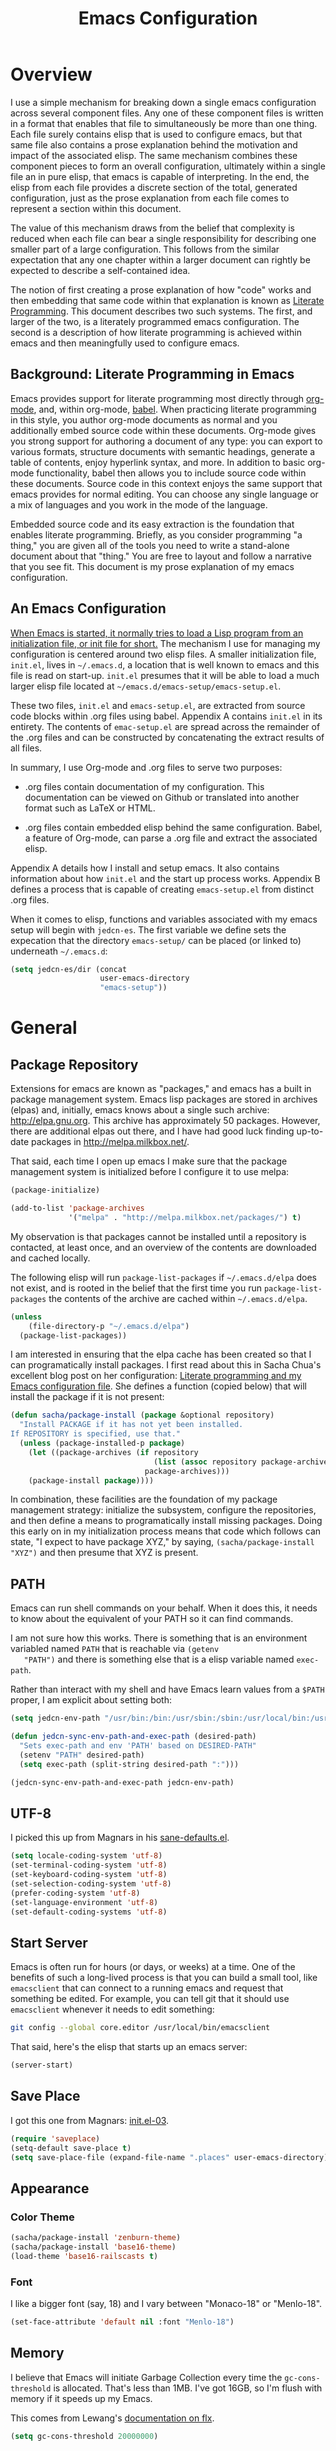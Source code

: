 #+TITLE: Emacs Configuration
#+OPTIONS: toc:2 h:4

* Overview

  I use a simple mechanism for breaking down a single emacs
  configuration across several component files. Any one of these
  component files is written in a format that enables that file to
  simultaneously be more than one thing. Each file surely contains
  elisp that is used to configure emacs, but that same file also
  contains a prose explanation behind the motivation and impact of the
  associated elisp. The same mechanism combines these component pieces
  to form an overall configuration, ultimately within a single file an
  in pure elisp, that emacs is capable of interpreting. In the end,
  the elisp from each file provides a discrete section of the total,
  generated configuration, just as the prose explanation from each
  file comes to represent a section within this document.

  The value of this mechanism draws from the belief that complexity is
  reduced when each file can bear a single responsibility for
  describing one smaller part of a large configuration. This follows
  from the similar expectation that any one chapter within a larger
  document can rightly be expected to describe a self-contained idea.

  The notion of first creating a prose explanation of how "code" works
  and then embedding that same code within that explanation is known
  as [[http://en.wikipedia.org/wiki/Literate_programming][Literate Programming]]. This document describes two such systems.
  The first, and larger of the two, is a literately programmed emacs
  configuration. The second is a description of how literate
  programming is achieved within emacs and then meaningfully used to
  configure emacs.

** Background: Literate Programming in Emacs

   Emacs provides support for literate programming most directly
   through [[http://orgmode.org/][org-mode]], and, within org-mode, [[http://orgmode.org/worg/org-contrib/babel/][babel]]. When practicing
   literate programming in this style, you author org-mode documents
   as normal and you additionally embed source code within these
   documents. Org-mode gives you strong support for authoring a
   document of any type: you can export to various formats, structure
   documents with semantic headings, generate a table of contents,
   enjoy hyperlink syntax, and more. In addition to basic org-mode
   functionality, babel then allows you to include source code within
   these documents. Source code in this context enjoys the same
   support that emacs provides for normal editing. You can choose any
   single language or a mix of languages and you work in the mode of
   the language.

   Embedded source code and its easy extraction is the foundation that
   enables literate programming. Briefly, as you consider programming
   "a thing," you are given all of the tools you need to write a
   stand-alone document about that "thing." You are free to layout and
   follow a narrative that you see fit. This document is my prose
   explanation of my emacs configuration.

** An Emacs Configuration

   [[http://www.gnu.org/software/emacs/manual/html_node/emacs/Init-File.html][When Emacs is started, it normally tries to load a Lisp program
   from an initialization file, or init file for short.]] The mechanism
   I use for managing my configuration is centered around two elisp
   files. A smaller initialization file, =init.el=, lives in
   =~/.emacs.d=, a location that is well known to emacs and this file
   is read on start-up. =init.el= presumes that it will be able to
   load a much larger elisp file located at
   =~/emacs.d/emacs-setup/emacs-setup.el=.

   These two files, =init.el= and =emacs-setup.el=, are extracted from
   source code blocks within .org files using babel. Appendix A
   contains =init.el= in its entirety. The contents of =emac-setup.el=
   are spread across the remainder of the .org files and can be
   constructed by concatenating the extract results of all files.

   In summary, I use Org-mode and .org files to serve two purposes:

    + .org files contain documentation of my configuration. This
      documentation can be viewed on Github or translated into another
      format such as LaTeX or HTML.

    + .org files contain embedded elisp behind the same configuration.
      Babel, a feature of Org-mode, can parse a .org file and extract
      the associated elisp.

   Appendix A details how I install and setup emacs. It also contains
   information about how =init.el= and the start up process works.
   Appendix B defines a process that is capable of creating
   =emacs-setup.el= from distinct .org files.

   When it comes to elisp, functions and variables associated with my
   emacs setup will begin with =jedcn-es=. The first variable we
   define sets the expecation that the directory =emacs-setup/= can be
   placed (or linked to) underneath =~/.emacs.d=:

#+begin_src emacs-lisp
  (setq jedcn-es/dir (concat
                      user-emacs-directory
                      "emacs-setup"))
#+end_src
* General

** Package Repository

   Extensions for emacs are known as "packages," and emacs has a built
   in package management system. Emacs lisp packages are stored in
   archives (elpas) and, initially, emacs knows about a single such
   archive: http://elpa.gnu.org. This archive has approximately 50
   packages.  However, there are additional elpas out there, and I
   have had good luck finding up-to-date packages in
   http://melpa.milkbox.net/.

   That said, each time I open up emacs I make sure that the package
   management system is initialized before I configure it to use
   melpa:

#+begin_src emacs-lisp
  (package-initialize)

  (add-to-list 'package-archives
               '("melpa" . "http://melpa.milkbox.net/packages/") t)
#+end_src

   My observation is that packages cannot be installed until a
   repository is contacted, at least once, and an overview of the
   contents are downloaded and cached locally.

   The following elisp will run =package-list-packages= if
   =~/.emacs.d/elpa= does not exist, and is rooted in the belief that
   the first time you run =package-list-packages= the contents of the
   archive are cached within =~/.emacs.d/elpa=.

#+begin_src emacs-lisp
  (unless
      (file-directory-p "~/.emacs.d/elpa")
    (package-list-packages))
#+end_src

   I am interested in ensuring that the elpa cache has been created so
   that I can programatically install packages. I first read about
   this in Sacha Chua's excellent blog post on her configuration:
   [[http://sachachua.com/blog/2012/06/literate-programming-emacs-configuration-file/][Literate programming and my Emacs configuration file]]. She defines a
   function (copied below) that will install the package if it is not
   present:

#+begin_src emacs-lisp
  (defun sacha/package-install (package &optional repository)
    "Install PACKAGE if it has not yet been installed.
  If REPOSITORY is specified, use that."
    (unless (package-installed-p package)
      (let ((package-archives (if repository
                                  (list (assoc repository package-archives))
                                package-archives)))
      (package-install package))))
#+end_src

   In combination, these facilities are the foundation of my package
   management strategy: initialize the subsystem, configure the
   repositories, and then define a means to programatically install
   missing packages. Doing this early on in my initialization process
   means that code which follows can state, "I expect to have package
   XYZ," by saying, =(sacha/package-install "XYZ")= and then presume
   that XYZ is present.

** PATH

   Emacs can run shell commands on your behalf. When it does this, it
   needs to know about the equivalent of your PATH so it can find
   commands.

   I am not sure how this works. There is something that is an
   environment variabled named =PATH= that is reachable via =(getenv
   "PATH")= and there is something else that is a elisp variable named
   =exec-path=.

   Rather than interact with my shell and have Emacs learn values from
   a =$PATH= proper, I am explicit about setting both:

#+begin_src emacs-lisp
  (setq jedcn-env-path "/usr/bin:/bin:/usr/sbin:/sbin:/usr/local/bin:/usr/texbin:/usr/local/share/npm/bin")

  (defun jedcn-sync-env-path-and-exec-path (desired-path)
    "Sets exec-path and env 'PATH' based on DESIRED-PATH"
    (setenv "PATH" desired-path)
    (setq exec-path (split-string desired-path ":")))

  (jedcn-sync-env-path-and-exec-path jedcn-env-path)
#+end_src

** UTF-8

  I picked this up from Magnars in his [[https://github.com/magnars/.emacs.d/blob/master/sane-defaults.el][sane-defaults.el]].

#+begin_src emacs-lisp
    (setq locale-coding-system 'utf-8)
    (set-terminal-coding-system 'utf-8)
    (set-keyboard-coding-system 'utf-8)
    (set-selection-coding-system 'utf-8)
    (prefer-coding-system 'utf-8)
    (set-language-environment 'utf-8)
    (set-default-coding-systems 'utf-8)
#+end_src

** Start Server

   Emacs is often run for hours (or days, or weeks) at a time. One of
   the benefits of such a long-lived process is that you can build a
   small tool, like =emacsclient= that can connect to a running emacs
   and request that something be edited. For example, you can tell git
   that it should use =emacsclient= whenever it needs to edit
   something:

#+begin_src sh :tangle no
  git config --global core.editor /usr/local/bin/emacsclient
#+end_src

   That said, here's the elisp that starts up an emacs server:

#+begin_src emacs-lisp
  (server-start)
#+end_src

** Save Place

  I got this one from Magnars: [[http://whattheemacsd.com/init.el-03.html][init.el-03]].

#+begin_src emacs-lisp
  (require 'saveplace)
  (setq-default save-place t)
  (setq save-place-file (expand-file-name ".places" user-emacs-directory))
#+end_src
** Appearance

*** Color Theme

#+begin_src emacs-lisp
  (sacha/package-install 'zenburn-theme)
  (sacha/package-install 'base16-theme)
  (load-theme 'base16-railscasts t)
#+end_src

*** Font

    I like a bigger font (say, 18) and I vary between "Monaco-18" or
    "Menlo-18".

#+begin_src emacs-lisp
  (set-face-attribute 'default nil :font "Menlo-18")
#+end_src

** Memory

   I believe that Emacs will initiate Garbage Collection every time
   the =gc-cons-threshold= is allocated. That's less than 1MB. I've
   got 16GB, so I'm flush with memory if it speeds up my Emacs.

   This comes from Lewang's [[https://github.com/lewang/flx][documentation on flx]].

#+BEGIN_SRC emacs-lisp
  (setq gc-cons-threshold 20000000)
#+END_SRC
* Personal Information

#+begin_src emacs-lisp
  (setq user-full-name "Jed Northridge"
        user-mail-address "northridge@gmail.com")
#+end_src
* Key Bindings

  My main inspiration for keybindings have come from [[https://github.com/technomancy/emacs-starter-kit/blob/v2/modules/starter-kit-bindings.el][ESK]] and from
  [[https://github.com/magnars/.emacs.d/blob/master/key-bindings.el][Magnars]].

  If a particular mode has a global keybinding, then they keybinding
  will be with the mode in modes.org.

** See Occurrences while Searching

   If you are searching for something, and you press =C-o=, you can
   see all of the occurrences of that something within the file. Once
   that *Occur* window comes up, you can press =e= to start
   editing. You can press =C-c C-c= to get out of it.

#+begin_src emacs-lisp
  (define-key isearch-mode-map (kbd "C-o")
    (lambda () (interactive)
      (let ((case-fold-search isearch-case-fold-search))
        (occur (if isearch-regexp isearch-string (regexp-quote isearch-string))))))
#+end_src

** Running Methods

   When it comes to running methods explicitly, I always use C-x C-m.
   I picked this up from Steve Yegge's [[https://sites.google.com/site/steveyegge2/effective-emacs][Effective Emacs]]. He says use
   =execute-extended-command=, but I always use smex.

#+begin_src emacs-lisp
  (global-set-key "\C-x\C-m" 'smex)
#+end_src

** Text Size

   Making text larger or smaller with ease is something I use every
   day, several times a day. This happens most commonly when I am
   showing someone something in emacs (say, pairing or running a
   meeting), but also when I am at home and do not have my glasses.
   These particular keybindings are all about the =+= and the =-=.

#+begin_src emacs-lisp
  (define-key global-map (kbd "C-+") 'text-scale-increase)
  (define-key global-map (kbd "C--") 'text-scale-decrease)
#+end_src

** Goto Line

  The following makes it so that when I press =C-x g= I can expect to
  be prompted to enter a line number to jump to it.

#+begin_src emacs-lisp
  (global-set-key (kbd "C-x g") 'goto-line)
#+end_src

  And the elisp below makes it so that whatever goto-line was bound to
  is now bound to a new function: goto-line-with-feedback.

  In turn, goto-line-with-feedback modifies the buffer you are working
  in to show line numbers but only when you are actively looking to
  pick a number.

  The point of showing line numbers is to give you an idea of where
  you will end up.

  The point of *only* showing them while going to a line is to keep
  the screen free of distractions (line numbers) unless it is helpful.

  This comes from [[http://whattheemacsd.com/key-bindings.el-01.html][this post]] within "what the emacs.d."

#+begin_src emacs-lisp
  (global-set-key [remap goto-line] 'goto-line-with-feedback)

  (defun goto-line-with-feedback ()
    "Show line numbers temporarily, while prompting for the line number input"
    (interactive)
    (unwind-protect
        (progn
          (linum-mode 1)
          (goto-line (read-number "Goto line: ")))
      (linum-mode -1)))
#+end_src

  Finally, from rdallasgray's [[https://github.com/rdallasgray/graphene][Graphene]], sometimes the line numbers
  look weird, so we give them some extra space.

#+BEGIN_SRC emacs-lisp
  (setq linum-format " %4d ")
#+END_SRC

** MacOS's "Command"

   I think keys called 'super' and 'hyper' used to appear on the
   keyboards of fabled 'Lisp Machines,' as described in this ErgoEmacs
   post about [[http://ergoemacs.org/emacs/emacs_hyper_super_keys.html][Super and Hyper Keys]]. I may take advantage of these some
   day, but for now I am happy to have both the 'alt/option' key and
   the 'command' key on my Mac do the same thing: meta.

   Given the default setup of my brew installed emacs, the following
   change makes it so that "command does meta"

   If I am back this way in the future again, I'd like to remind
   myself to consider the following variables: mac-option-modifier,
   mac-command-modifier, and ns-function-modifer.

#+begin_src emacs-lisp
  (setq mac-command-modifier 'meta)
#+end_src

** Movement

   I rely on standard emacs commands to move around, with the
   following enhancements:

*** Using shift makes standard movement 5x faster

    This comes from Magnars in this [[http://whattheemacsd.com/key-bindings.el-02.html][post of whattheemacsd.com]].

#+begin_src emacs-lisp
  (global-set-key (kbd "C-S-n")
                  (lambda ()
                    (interactive)
                    (ignore-errors (next-line 5))))

  (global-set-key (kbd "C-S-p")
                  (lambda ()
                    (interactive)
                    (ignore-errors (previous-line 5))))

  (global-set-key (kbd "C-S-f")
                  (lambda ()
                    (interactive)
                    (ignore-errors (forward-char 5))))

  (global-set-key (kbd "C-S-b")
                  (lambda ()
                    (interactive)
                    (ignore-errors (backward-char 5))))
#+end_src

*** Move current line up or down

    This matches what Magnars says in [[http://whattheemacsd.com/editing-defuns.el-02.html][this post]], except I also use
    META.

#+begin_src emacs-lisp
  (defun move-line-down ()
    (interactive)
    (let ((col (current-column)))
      (save-excursion
        (forward-line)
        (transpose-lines 1))
      (forward-line)
      (move-to-column col)))

  (defun move-line-up ()
    (interactive)
    (let ((col (current-column)))
      (save-excursion
        (forward-line)
        (transpose-lines -1))
      (move-to-column col)))
  (global-set-key (kbd "<C-M-S-down>") 'move-line-down)
  (global-set-key (kbd "<C-M-S-up>") 'move-line-up)
#+end_src
* Behaviors

  ...

  be·hav·ior
  /biˈhāvyər/
  Noun

  + The way in which one acts or conducts oneself, esp. toward others:
    "his insulting behavior towards me".

  + The way in which an animal or person acts in response to a
    particular situation or stimulus: "the feeding behavior of
    predators".

  ...

** Miscellaneous

   Do not "ding" all of the time, and instead flash the screen. Do not
   show the Emacs "splash" screen.

#+begin_src emacs-lisp
  (setq visible-bell t
        inhibit-startup-message t)
#+end_src

** Whitespace Cleanup

   The following creates a function that cleans up whitespace, and
   then adds a hook that makes this happen each time you save. It
   comes from a post within "what the emacs.d," specifically titled
   [[http://whattheemacsd.com/buffer-defuns.el-01.html][buffer defuns]].

#+begin_src emacs-lisp
  (defun cleanup-buffer-safe ()
    "Perform a bunch of safe operations on the whitespace content of a buffer."
    (interactive)
    (untabify (point-min) (point-max))
    (delete-trailing-whitespace)
    (set-buffer-file-coding-system 'utf-8))

  (add-hook 'before-save-hook 'cleanup-buffer-safe)
#+end_src

** Yes or No?

   Emacs often asks you to type "yes or no" to proceed. As an example,
   consider when you are in magit, and you press "k" to kill off a
   hunk. I am happy to have a confirmation before something is
   deleted, but I prefer to just press "y" instead of "y-e-s-<RETURN>"

#+begin_src emacs-lisp
  (defalias 'yes-or-no-p 'y-or-n-p)
#+end_src

** Autofill

   By observation alone, =auto-fill-mode= makes it so that words wrap
   around the screen by inserting a new line once you go past a
   certain spot. I want to auto-fill if I am working on text. When I
   am programming, I only want to auto-fill if I am writing a comment.

   Both of these come from technomancy in v2 of the [[https://github.com/technomancy/emacs-starter-kit][emacs-starter-kit]].

#+begin_src emacs-lisp
  (defun esk-local-comment-auto-fill ()
    (set (make-local-variable 'comment-auto-fill-only-comments) t)
    (auto-fill-mode t))
  (add-hook 'prog-mode-hook 'esk-local-comment-auto-fill)

  (add-hook 'text-mode-hook 'turn-on-auto-fill)
#+end_src

** Display Line + Column Numbers

   Show line and column numbers all the time.

#+begin_src emacs-lisp
  (setq line-number-mode t)
  (setq column-number-mode t)
#+end_src

** Highlight Current Line when Programming

   Highlight the current line. This comes from technomancy in v2 of
   the [[https://github.com/technomancy/emacs-starter-kit][emacs-starter-kit]].

#+begin_src emacs-lisp
  (defun esk-turn-on-hl-line-mode ()
    (when (> (display-color-cells) 8)
      (hl-line-mode t)))

  (add-hook 'prog-mode-hook 'esk-turn-on-hl-line-mode)
#+end_src

** Use λ instead of lambda

   If you see "lambda" replace it with a λ. This comes from
   technomancy in v2 of the [[https://github.com/technomancy/emacs-starter-kit][emacs-starter-kit]].

#+begin_src emacs-lisp
  (defun esk-pretty-lambdas ()
    (font-lock-add-keywords
     nil `(("(?\\(lambda\\>\\)"
            (0 (progn (compose-region (match-beginning 1) (match-end 1)
                                      ,(make-char 'greek-iso8859-7 107))
                      nil))))))

  (add-hook 'prog-mode-hook 'esk-pretty-lambdas)
#+end_src
* Modes and Packages

  Modes bring significant functionality into Emacs. These are the
  modes (and any associated configuration) that I use.

  As I understand it, modes are delivered via packages. You can browse
  available packages by typing =M-x package-list-packages=. As you
  move around (just like a regular buffer), if you see something you
  like you can press =i= and the package on the same line as your
  cursor will be marked for an upcoming installation. When you are
  ready, press 'x' to install each package that has been marked in
  this way.

  If I like a package, I'll revisit this file and formally add it to
  the list of packages I use. In this file, my intent is to provide
  notes about a mode, why I am using it, what I am doing with it,
  etc. Further, I want to hook the list of packages that I am using
  into a system by which they are automatically installed. I am
  looking to do this to make sure that I can recreate my emacs
  installation if I move to a new computer. The means by which
  packages are automatically installed is with a function named
  =sacha/package-install=. This was defined previously.

** General Package Listing

*** better-defaults

    I started with Emacs Starter Kit, and am following its progression
    from v1 to v2 and, now, v3. In v3 the esk becomes prose only, and
    identifies =better-defaults= as a single package with "universal
    appeal."

#+begin_src emacs-lisp
  (sacha/package-install 'better-defaults)
#+end_src

*** smex

    When you want to run a command (say, via M-x) [[https://github.com/nonsequitur/smex][smex]] provides
    instant feedback by displaying available commands and remembering
    ones you have recently invoked.

#+begin_src emacs-lisp
  (sacha/package-install 'smex)
  (setq smex-save-file (concat user-emacs-directory ".smex-items"))
  (smex-initialize)
  (global-set-key (kbd "M-x") 'smex)
#+end_src

*** flx-ido

    [[https://github.com/lewang/flx][flx-ido]] is a package written with the idea of bringing Sublime
    Text's fuzzy search to Emacs.

    It enhances =ido=, and so the configuration below turns on ido,
    turns on flx-ido, uses ido for all buffer/file reading, and
    finally disables ido's style of highlighting. In constrast to
    Ido's highlighting, flx-ido provides insight into which actual
    characters are causing the hits.

#+BEGIN_SRC emacs-lisp
  (sacha/package-install 'flx-ido)
  (require 'flx-ido)
  (ido-mode 1)
  (ido-everywhere 1)
  (flx-ido-mode 1)
  (setq ido-use-faces nil)
#+END_SRC

*** ace-jump-mode

#+begin_src emacs-lisp
  (sacha/package-install 'ace-jump-mode)
  (require 'ace-jump-mode)
  (define-key global-map (kbd "C-c SPC") 'ace-jump-mode)
#+end_src

*** markdown-mode

  I write in Markdown all the time, and sometimes I use the
  "compilation" facility of this mode.

  If you do start using the compilation aspect, you'll need a command
  line "markdown" to execute.

  I got markdown with =brew install markdown=.

  My notes indicate that:

    You can change the markdown executable, or read more about the
    mode, here: http://jblevins.org/projects/markdown-mode/

    Also, Highlights:

    + =C-c C-c p=: Run markdown on buffer contents. Open result in
      browser.

  I started using markdown-mode+ recently, and I did so after doing a
  bunch of work to get pandoc installed and working with Emacs.

#+begin_src emacs-lisp
  (sacha/package-install 'markdown-mode)
  (sacha/package-install 'markdown-mode+)
  (add-to-list 'auto-mode-alist '("\\.md$" . markdown-mode))
#+end_src

*** puppet-mode

#+begin_src emacs-lisp
  (sacha/package-install 'puppet-mode)
  (add-to-list 'auto-mode-alist '("\\.pp$" . puppet-mode))
#+end_src

*** haml-mode

#+begin_src emacs-lisp
  (sacha/package-install 'haml-mode)
#+end_src

*** slim-mode

#+begin_src emacs-lisp
  (sacha/package-install 'slim-mode)
#+end_src

*** yaml-mode

#+begin_src emacs-lisp
  (sacha/package-install 'yaml-mode)
  (add-to-list 'auto-mode-alist '("\\.yml$" . yaml-mode))
#+end_src

*** coffee-mode

    I love CoffeeScript, and I love editing CoffeeScript, but I was
    confused by =coffee-mode=. It brings a neat approach for "what
    should happen when you press TAB," but I was thrown off by the
    size of the indents. At first it was defaulting to 8 spaces when I
    wanted 2.

    I got my two space indent from the hook defined below. The same
    hook also sets it up so that pressing "Command C" *compiles* the
    CoffeeScript and displays the resulting JavaScript in a new
    window.

    To get compilation going, I did an =npm install -g coffee=. This
    meant the =coffee= executable is installed at
    =/usr/share/local/npm/bin=. This directory is in my path via
    =jedcn-env-path=.

#+begin_src emacs-lisp
  (sacha/package-install 'coffee-mode)

  (defun jedcn-coffee-custom ()
    "jedcn's coffee-mode-hook"
    (define-key coffee-mode-map [(meta c)] 'coffee-compile-buffer)
    (make-local-variable 'tab-width)
    (set 'tab-width 2))

  (add-hook 'coffee-mode-hook '(lambda () (jedcn-coffee-custom)))
#+end_src

*** scss-mode

#+BEGIN_SRC emacs-lisp
  (sacha/package-install 'scss-mode)
#+END_SRC

*** js-mode

    I love JavaScript.

#+BEGIN_SRC emacs-lisp
  (setq js-indent-level 2)
#+END_SRC

*** flycheck

    I've just learned about flycheck, and am experimenting with it
    now.

    In some cases it relies on external tools to check for it. The
    tools that I am presently making use of are:

    - jshint :: via =npm install -g jshint=
    - jsonlint :: via =npm install -g jsonlint=
    - coffeelint :: via =npm install -g coffeelint=

    I make sure these are available to emacs by making sure that the
    location that npm puts stuff (=/usr/local/share/npm/bin=) is in my
    =jedcn-env-path=.

    Nah. This isn't working for me. Too aggressive. Will come back
    another time.

#+BEGIN_SRC emacs-lisp
;;  (sacha/package-install 'flycheck)
;;  (add-hook 'after-init-hook #'global-flycheck-mode)
#+END_SRC

*** diminish

    In Emacs, the "mode line" shows you information about the active
    major and any active minor modes. In some cases this is helpful
    and in other cases this is just "noise." The diminish library
    allows you to eliminate (or change) contributions that packages
    make to the mode line.

    I found out about it through this [[http://whattheemacsd.com/init.el-04.html][post]]. It lives [[http://www.eskimo.com/~seldon/diminish.el][here]].

    You can see which modes have been diminished with
    =diminished-modes=.

    You
#+BEGIN_SRC emacs-lisp
  (sacha/package-install 'diminish)
  (eval-after-load "yasnippet" '(diminish 'yas-minor-mode))
  (diminish 'auto-fill-function)
#+END_SRC
** Project Management

   I use a combination of project-persist and projectile for project
   management in emacs. Persist lets me manage a "list of projects,"
   and I can generate this list from the layout of my file
   system.

   Once I've got that, Persist lets me open and close projects, and
   Projectile gives me a helpful "find file in project."

*** projectile

#+BEGIN_SRC emacs-lisp
  (sacha/package-install 'projectile)
  (require 'projectile)
#+END_SRC

*** project-persist

    [[https://github.com/rdallasgray/project-persist][project-persist]] is a lightweight means for keeping track of
    projects. Projects have names and a location on your file
    system. Optionally, they can have settings associated with them.

    That said, you can use project-persist to find a project and close
    a project, and project-persist provides hooks into these events.

**** Basic Installation

#+BEGIN_SRC emacs-lisp
  (sacha/package-install 'project-persist)
  (project-persist-mode t)
#+END_SRC

**** File System Integration

     I layout code on my computer in the following manner:

     + ~/c/misc :: Miscellaneous projects live here.
     + ~/c/personal :: Personal projects live here.
     + ~/d :: Code that I don't author, but that I look at
              semi-regularly lives here.

     For example, if I checkout the source for rake on my computer and I
     just scan through it, it lives at =~/d/rake/=. If I am actively
     working on a project named reveal-ck, it lives at
     =~/c/personal/reveal-ck/=.

     I capture these locations in =jedcn/pp-project-roots=.

     The following code scans through these directories and builds
     project-persist entries for each directory that is found. The
     main interactive entry point is =jedcn-pp/rebuild-projects=.

#+BEGIN_SRC emacs-lisp

  (require 'project-persist)

  (setq jedcn/pp-project-roots
        (list (concat (getenv "HOME") "/c/galileo")
              (concat (getenv "HOME") "/c/misc")
              (concat (getenv "HOME") "/c/personal")
              (concat (getenv "HOME") "/d")))

  (defun jedcn/pp-create-projects-under-root (root)
    "Create project-persist projects for directories under root"
    (let* ((dirs (directory-files root))
           (dir (car dirs))
           (ignore-dirs '("." ".." ".DS_Store")))
      (while dirs
        (unless (member dir ignore-dirs)
          (unless (pp/project-exists dir)
            (pp/project-setup (concat root "/" dir "/") dir)))
        (setq dirs (cdr dirs))
        (setq dir (car dirs)))))

  (defun jedcn/pp-create-all-projects (project-roots)
    "Create all project-persist projects based on PROJECT-ROOTS"
    (let* ((project-root (car project-roots)))
      (while project-roots
        (jedcn/pp-create-projects-under-root project-root)
        (setq project-roots (cdr project-roots))
        (setq project-root (car project-roots)))))

  (defun jedcn-pp/rebuild-projects ()
    (interactive)
    (jedcn/pp-create-all-projects jedcn/pp-project-roots))

  (jedcn-pp/rebuild-projects)
#+END_SRC

**** Hooks

     project-persist is intentionally minimal, so, to get something
     out of it you need to register hooks into its main events. These
     revolve around project management.

     It can integrate with projectile via a shared global variable
     named =default-directory=. If project-persist sets this
     variable, then projectile will pick up on it and focus searches
     underneath it.

**** Key Bindings

#+BEGIN_SRC emacs-lisp
  (global-set-key "\M-1"
                  'project-persist-find)

  (global-set-key "\M-2"
                  'projectile-find-file)

  (add-hook 'magit-mode-hook
                 (lambda ()
                   (define-key magit-mode-map "\M-1"
                               'project-persist-find)
                   (define-key magit-mode-map "\M-2"
                     'projectile-find-file)))

  (global-set-key (kbd "C->")
                  'increase-window-height)

  (global-set-key (kbd "C-<")
                  'decrease-window-height)

  (global-set-key (kbd "C-,")
                  'decrease-window-width)

  (global-set-key (kbd "C-.")
                  'increase-window-width)

  (global-set-key (kbd "C-c s")
                  'sr-speedbar-select-window)
#+END_SRC
*** graphene

    Graphene is a great package, but there are parts of it I'm not yet
    ready for just yet (autocomplete, smartparens). Consequently, I've
    inlined copies of it here.

**** graphene-helper-functions.el

#+BEGIN_SRC emacs-lisp
  (defun kill-default-buffer ()
    "Kill the currently active buffer -- set to C-x k so that users are not asked which buffer they want to kill."
    (interactive)
    (let (kill-buffer-query-functions) (kill-buffer)))

  (defun kill-buffer-if-file (buf)
    "Kill a buffer only if it is file-based."
    (when (buffer-file-name buf)
      (when (buffer-modified-p buf)
          (when (y-or-n-p (format "Buffer %s is modified - save it?" (buffer-name buf)))
              (save-some-buffers nil buf)))
      (set-buffer-modified-p nil)
      (kill-buffer buf)))

  (defun kill-all-buffers ()
      "Kill all file-based buffers."
      (interactive)
      (mapc (lambda (buf) (kill-buffer-if-file buf))
       (buffer-list)))

  (defun kill-buffer-and-window ()
    "Close the current window and kill the buffer it's visiting."
    (interactive)
    (progn
      (kill-buffer)
      (delete-window)))

  (defun create-new-buffer ()
    "Create a new buffer named *new*[num]."
    (interactive)
    (switch-to-buffer (generate-new-buffer-name "*new*")))

  (defun insert-semicolon-at-end-of-line ()
    "Add a closing semicolon from anywhere in the line."
    (interactive)
    (save-excursion
      (end-of-line)
      (insert ";")))

  (defun comment-current-line-dwim ()
    "Comment or uncomment the current line."
    (interactive)
    (save-excursion
      (push-mark (beginning-of-line) t t)
      (end-of-line)
      (comment-dwim nil)))

  (defun newline-anywhere ()
    "Add a newline from anywhere in the line."
    (interactive)
    (end-of-line)
    (newline-and-indent))

  (defun increase-window-height (&optional arg)
    "Make the window taller by one line. Useful when bound to a repeatable key combination."
    (interactive "p")
    (enlarge-window arg))

  (defun decrease-window-height (&optional arg)
    "Make the window shorter by one line. Useful when bound to a repeatable key combination."
    (interactive "p")
    (enlarge-window (- 0 arg)))

  (defun decrease-window-width (&optional arg)
    "Make the window narrower by one line. Useful when bound to a repeatable key combination."
    (interactive "p")
    (enlarge-window (- 0 arg) t))

  (defun increase-window-width (&optional arg)
    "Make the window shorter by one line. Useful when bound to a repeatable key combination."
    (interactive "p")
    (enlarge-window arg t))

  ;; Create a new instance of emacs
  (when window-system
    (defun new-emacs-instance ()
      (interactive)
      (let ((path-to-emacs
             (locate-file invocation-name
                          (list invocation-directory) exec-suffixes)))
        (call-process path-to-emacs nil 0 nil))))
#+END_SRC

**** graphene-speedbar.el

     Some setup is necessary to use graphene-speedbar.el. I make sure
     I've got sr-speedbar installed and I define
     =graphene-speedbar-refresh-hooks= (which is normally defined in
     graphene.el).

#+BEGIN_SRC emacs-lisp
  (sacha/package-install 'sr-speedbar)
  (require 'sr-speedbar)

  (defvar graphene-speedbar-refresh-hooks '(after-save-hook)
    "List of hooks which on being run will cause speedbar to refresh.")

  (global-set-key (kbd "M-s") 'sr-speedbar-toggle)
#+END_SRC

#+BEGIN_SRC emacs-lisp
  (setq speedbar-hide-button-brackets-flag t
        speedbar-show-unknown-files t
        speedbar-smart-directory-expand-flag t
        speedbar-directory-button-trim-method 'trim
        speedbar-use-images nil
        speedbar-indentation-width 2
        speedbar-use-imenu-flag t
        speedbar-file-unshown-regexp "flycheck-.*"
        sr-speedbar-width 20
        sr-speedbar-width-x 24
        sr-speedbar-auto-refresh nil
        sr-speedbar-skip-other-window-p t
        sr-speedbar-right-side nil)

  ;; Refresh the speedbar when relevant hooks are run.
  (defvar graphene-speedbar-refresh-hooks)
  (defvar graphene-speedbar-refresh-hooks-added nil
    "Whether hooks have been added to refresh speedbar.")

  (add-hook 'speedbar-mode-hook
            (when (not graphene-speedbar-refresh-hooks-added)
              (lambda ()
                (mapc (lambda (hook)
                        (add-hook hook 'speedbar-refresh))
                      graphene-speedbar-refresh-hooks)
                (setq graphene-speedbar-refresh-hooks-added t))))

  ;; More familiar keymap settings.
  (add-hook 'speedbar-reconfigure-keymaps-hook
            '(lambda ()
               (define-key speedbar-mode-map [S-up] 'speedbar-up-directory)
               (define-key speedbar-mode-map [right] 'speedbar-flush-expand-line)
               (define-key speedbar-mode-map [left] 'speedbar-contract-line)))

  ;; Highlight the current line
  (add-hook 'speedbar-mode-hook '(lambda () (hl-line-mode 1)))

  ;; Pin and unpin the speedbar
  (defvar graphene-speedbar-pinned-directory)

  (defadvice speedbar-update-directory-contents
    (around graphene-speedbar-pin-directory activate disable)
    "Pin the speedbar to the directory set in graphene-speedbar-pinned-directory."
    (let ((default-directory graphene-speedbar-pinned-directory))
      ad-do-it))

  (defadvice speedbar-dir-follow
    (around graphene-speedbar-prevent-follow activate disable)
    "Prevent speedbar changing directory on button clicks."
    (speedbar-toggle-line-expansion))

  (defadvice speedbar-directory-buttons-follow
    (around graphene-speedbar-prevent-root-follow activate disable)
    "Prevent speedbar changing root directory on button clicks.")

   (defvar graphene-speedbar-pin-advice
     '((speedbar-update-directory-contents around graphene-speedbar-pin-directory)
       (speedbar-dir-follow around graphene-speedbar-prevent-follow)
       (speedbar-directory-buttons-follow around graphene-speedbar-prevent-root-follow))
     "Advice to be enabled and disabled on graphene-[un]-pin-speedbar.")

  (defun graphene-speedbar-pin-advice-activate ()
    "Activate the advice applied to speedbar functions in order to pin it to a directory."
    (mapc 'ad-activate (mapcar 'car graphene-speedbar-pin-advice)))

  (defun graphene-pin-speedbar (directory)
    "Prevent the speedbar from changing the displayed root directory."
    (setq graphene-speedbar-pinned-directory directory)
    (mapc (lambda (ls) (apply 'ad-enable-advice ls)) graphene-speedbar-pin-advice)
    (graphene-speedbar-pin-advice-activate))

  (defun graphene-unpin-speedbar ()
    "Allow the speedbar to change the displayed root directory."
    (mapc (lambda (ls) (apply 'ad-disable-advice ls)) graphene-speedbar-pin-advice)
    (graphene-speedbar-pin-advice-activate))

  ;; Always use the last selected window for loading files from speedbar.
  (defvar last-selected-window
    (if (not (eq (selected-window) sr-speedbar-window))
        (selected-window)
      (other-window 1)))

  (defadvice select-window (after remember-selected-window activate)
    "Remember the last selected window."
    (unless (or (eq (selected-window) sr-speedbar-window) (not (window-live-p (selected-window))))
      (setq last-selected-window (selected-window))))

  (defun sr-speedbar-before-visiting-file-hook ()
    "Function that hooks `speedbar-before-visiting-file-hook'."
    (select-window last-selected-window))

  (defun sr-speedbar-before-visiting-tag-hook ()
    "Function that hooks `speedbar-before-visiting-tag-hook'."
    (select-window last-selected-window))

  (defun sr-speedbar-visiting-file-hook ()
    "Function that hooks `speedbar-visiting-file-hook'."
    (select-window last-selected-window))

  (defun sr-speedbar-visiting-tag-hook ()
    "Function that hooks `speedbar-visiting-tag-hook'."
    (select-window last-selected-window))
#+END_SRC

**** graphene-projects.el

     Some setup is necessary to use graphene-projects.el. I've
     previously required in project-persist, and then I define
     =graphene-speedbar-auto= and =graphene-project-pin-speedbar=
     (which are normally defined in graphene.el).

#+BEGIN_SRC emacs-lisp
  (defvar graphene-speedbar-auto t
    "Whether graphene should open sr-speedbar when a project is loaded.")

  (defvar graphene-project-pin-speedbar t
    "Pin the speedbar directory when opening a project.")
#+END_SRC

#+BEGIN_SRC emacs-lisp
  (defun graphene-set-project-root (dir)
    "Change the default directory and update speedbar if used."
    (setq default-directory dir)
    (when graphene-speedbar-auto
      (sr-speedbar-open)
      (speedbar-update-contents)
      (when graphene-project-pin-speedbar
        (graphene-pin-speedbar dir))))

  (defun graphene-load-project-desktop ()
    "Load the project's desktop if available."
    (ignore-errors
      (setq default-directory project-persist-current-project-settings-dir)
      (message (format "Loading project desktop from %s" default-directory))
      (desktop-read project-persist-current-project-settings-dir)))

   ;; Kill all file-based buffers and unpin the speedbar before opening a project.
  (add-hook 'project-persist-before-load-hook
            (lambda ()
              (graphene-unpin-speedbar)
              (kill-all-buffers)))

   ;; Kill all file-based buffers and unpin the speedbar after closing a project.
  (add-hook 'project-persist-after-close-hook
            (lambda ()
              (kill-all-buffers)
              (graphene-unpin-speedbar)))

  ;; Set the project root directory, load the project desktop and update speedbar.
  (add-hook 'project-persist-after-load-hook
            (lambda ()
              (graphene-load-project-desktop)
              (graphene-set-project-root project-persist-current-project-root-dir)))

  ;; Save the project desktop.
  (add-hook 'project-persist-after-save-hook
            (lambda ()
              (message (format "Saving project desktop in %s" project-persist-current-project-settings-dir))
              (desktop-save project-persist-current-project-settings-dir)))

  ;; http://www.emacswiki.org/DeskTop#toc4: Overriding stale desktop locks
  ;;; desktop-override-stale-locks.el begins here
  (defun emacs-process-p (pid)
    "If pid is the process ID of an emacs process, return t, else nil.
  Also returns nil if pid is nil."
    (when pid
      (let ((attributes (process-attributes pid)) (cmd))
        (dolist (attr attributes)
          (if (string= "comm" (car attr))
              (setq cmd (cdr attr))))
        (if (and cmd (or (string= "emacs" cmd) (string= "emacs.exe" cmd))) t))))

  (defadvice desktop-owner (after pry-from-cold-dead-hands activate)
    "Don't allow dead emacsen to own the desktop file."
    (when (not (emacs-process-p ad-return-value))
      (setq ad-return-value nil)))
  ;;; desktop-override-stale-locks.el ends here
#+END_SRC

** Ruby Packages

  I really enjoy writing ruby.

  At a high level, my MacOS has RVM installed from http://rvm.io.

  Then, my emacs uses a package named rvm that understands how
  http://rvm.io works, and can direct emacs to use any of the various
  rubies that rvm provides.

  I explicitly use the default ruby from RVM, but Emacs also updates
  the ruby I'm using each time I start editing a file in ruby-mode. I
  think this works by looking at the location of the file I'm editing,
  looking "up" to find the associated .rvmrc or .ruby-version, and
  then activating it.

  With all of that said, my main flow is to run rspec and cucumber
  from within emacs. This capability is provided by feature-mode and
  rspec-mode.

  The main key bindings I use are:

    + =C-c , v=

      Run rspec or cucumber against the file I'm editing

    + =C-c , s=

      Run rspec or cucumber against the single line of the spec or
      feature I'm editing.

*** rvm

#+begin_src emacs-lisp
  (sacha/package-install 'rvm)
#+end_src

  For emacs, on a MacOS, I believe the following configures my setup
  so that I'll use the default ruby provided by RVM when I need ruby.

#+begin_src emacs-lisp
  (rvm-use-default)
#+end_src

  I was reading a [[http://devblog.avdi.org/2011/10/11/rvm-el-and-inf-ruby-emacs-reboot-14/][blog post by Avdi Grimm about how he was using RVM]]
  the other day, and that's where I picked up the following helpful
  snippet that works with the emacs rvm subsystem to activate the
  correct version of ruby each time you open a ruby-based file:

#+begin_src emacs-lisp
  (add-hook 'ruby-mode-hook
            (lambda () (rvm-activate-corresponding-ruby)))
#+end_src

*** feature-mode

  I don't often write Gherkin at work, but I do try to use Cucumber
  whenever I get the chance on side projects. So far I've been using
  this mode mainly for syntax highlighting.

#+begin_src emacs-lisp
  (sacha/package-install 'feature-mode)
#+end_src

*** rspec-mode

  I *love* rspec.

#+begin_src emacs-lisp
  (sacha/package-install 'rspec-mode)
#+end_src

  I also have been using ZSH, and when I was getting rspec-mode up and
  running a few months ago, I ran into trouble. Thankfully, the author
  of rspec mode had [[https://github.com/pezra/rspec-mode][a solution for using rspec mode with ZSH]].

#+begin_src emacs-lisp
  (defadvice rspec-compile (around rspec-compile-around)
    "Use BASH shell for running the specs because of ZSH issues."
    (let ((shell-file-name "/bin/bash"))
      ad-do-it))
  (ad-activate 'rspec-compile)
#+end_src

*** ruby-mode

  For now, the main thing I do is turn on ruby-mode when I'm
  editing well known file types:

#+begin_src emacs-lisp
  (add-to-list 'auto-mode-alist '("\\.rake$" . ruby-mode))
  (add-to-list 'auto-mode-alist '("\\.gemspec$" . ruby-mode))
  (add-to-list 'auto-mode-alist '("\\.ru$" . ruby-mode))
  (add-to-list 'auto-mode-alist '("Rakefile$" . ruby-mode))
  (add-to-list 'auto-mode-alist '("Gemfile$" . ruby-mode))
  (add-to-list 'auto-mode-alist '("Capfile$" . ruby-mode))
  (add-to-list 'auto-mode-alist '("Vagrantfile$" . ruby-mode))
  (add-to-list 'auto-mode-alist '("\\.thor$" . ruby-mode))
  (add-to-list 'auto-mode-alist '("Thorfile$" . ruby-mode))
  (add-to-list 'auto-mode-alist '("Guardfile" . ruby-mode))
#+end_src

  Also, when you press return in ruby, go to a new line and indent
  rather than just going to a new line.

#+BEGIN_SRC emacs-lisp
  (add-hook 'ruby-mode-hook
            (lambda ()
              (define-key (current-local-map) [remap newline] 'reindent-then-newline-and-indent)))
#+END_SRC

*** ruby-electric

    This minor mode automatically inserts a right brace when you
    enter a left brace, or an "end" when you define a def.

#+begin_src emacs-lisp
  (sacha/package-install 'ruby-electric)
#+end_src

** Magit

   Everyone *loves* magit.

   I like to think "C-x m"agit.

#+begin_src emacs-lisp
  (global-set-key (kbd "C-x m") 'magit-status)
#+end_src

   Beyond cosmetics, here are two great blog posts about magit: [[http://whattheemacsd.com/setup-magit.el-01.html][Setup
   Magit #1]] and [[http://whattheemacsd.com/setup-magit.el-02.html][Setup Magit #2]].  The main points are:

   + Give Magit full screen when you start it.

   + Setup Magit so that pressing "q" gets rid of full screen.

   + Setup Magit so that pressing "W" toggles paying attention to
     whitespace.

   I happen to have =emacsclient= installed in two places, one at
   =/usr/bin= and another at =/usr/local/bin=. The one at =/usr/bin=
   cannot find my emacs server and this causes Magit to freeze
   whenever I try to commit. This is why I explicitly set
   =magit-emacsclient-executable=.

#+begin_src emacs-lisp
  (sacha/package-install 'magit)

  (require 'magit)

  (defadvice magit-status (around magit-fullscreen activate)
    (window-configuration-to-register :magit-fullscreen)
    ad-do-it
    (delete-other-windows))

  (defun magit-quit-session ()
    "Restores the previous window configuration and kills the magit buffer"
    (interactive)
    (kill-buffer)
    (jump-to-register :magit-fullscreen))

  (define-key magit-status-mode-map (kbd "q") 'magit-quit-session)

  (defun magit-toggle-whitespace ()
    (interactive)
    (if (member "-w" magit-diff-options)
        (magit-dont-ignore-whitespace)
      (magit-ignore-whitespace)))

  (defun magit-ignore-whitespace ()
    (interactive)
    (add-to-list 'magit-diff-options "-w")
    (magit-refresh))

  (defun magit-dont-ignore-whitespace ()
    (interactive)
    (setq magit-diff-options (remove "-w" magit-diff-options))
    (magit-refresh))

  (define-key magit-status-mode-map (kbd "W") 'magit-toggle-whitespace)

  (setq magit-emacsclient-executable "/usr/local/bin/emacsclient")
#+end_src

** yasnippet

  My favorite snippet to use is =dbg=, which I found in Jim Weirich's
  emacs setup [[https://github.com/jimweirich/emacs-setup/blob/master/snippets/text-mode/ruby-mode/dbg][here]].

#+begin_src emacs-lisp
  (sacha/package-install 'yasnippet)
  (require 'yasnippet)
  (setq yas-snippet-dirs (concat jedcn-es/dir "/snippets"))
#+end_src

  When I was setting up yasnippet, I saw the following in the official
  documentation:

#+begin_src emacs-lisp
  (yas-global-mode 1)
#+end_src

** org-mode

  OrgMode is a wonderful thing.

*** Key Bindings

   [[http://orgmode.org/manual/Activation.html#Activation][Org-mode documentation]] suggests that some functions be globally
   bound, and I follow their defaults:

#+begin_src emacs-lisp
  (global-set-key "\C-ca" 'org-agenda)
  (global-set-key "\C-cl" 'org-store-link)
  (global-set-key "\C-cc" 'org-capture)
  (global-set-key "\C-cb" 'org-iswitchb)
#+end_src

**** Defaults

  When I open a .org file, I like to see all of the headlines but
  none of the text:

#+begin_src emacs-lisp
  (setq org-startup-folded 'content)
#+end_src

  Hiding the stars looks cleaner to me:

#+begin_src emacs-lisp
  (setq org-hide-leading-stars 'hidestars)
#+end_src

**** Recording Timestamps

    This setting makes it so that a timestamp is recorded whenever you
    mark a task as done. [[http://orgmode.org/manual/Closing-items.html#Closing-items][Manual entry]].

#+begin_src emacs-lisp
  (setq org-log-done 'time)
#+end_src

**** Clock

    These settings are necessary to clock history across emacs
    sessions according to [[http://orgmode.org/manual/Clocking-work-time.html][this documentation]].

#+begin_src emacs-lisp
  (setq org-clock-persist 'history)
  (org-clock-persistence-insinuate)
#+end_src

**** Diary

    Including the "diary" makes it so that your agenda has official
    holidays in it.

#+begin_src emacs-lisp
  (setq org-agenda-include-diary t)
#+end_src

**** Code Blocks

  These emacs configuration files (.org, .el) use org's "code blocks"
  extensively, and the following has Emacs pay attention to the type
  of code within the blocks.

#+begin_src emacs-lisp
  (setq org-src-fontify-natively t)
#+end_src

***** Editing Code Blocks

   With your cursor over one of these code blocks you can type C-c '
   and a new buffer will open for editing just that content.

***** Executing Code Blocks

  With your cursor over one of these code blocks you can type C-c C-c
  and, if the code block is one of the languages that has been
  configured to be run, the block will be executed and the results
  printed nearby.

  By default, only emacs-lisp is configured to be executed.  The
  following block makes it so that ruby and shell scripts are too.

  Here's the documentation for this: [[http://orgmode.org/worg/org-contrib/babel/languages.html][babel/languages]].

#+begin_src emacs-lisp
    (org-babel-do-load-languages
     'org-babel-load-languages
     '((emacs-lisp . t)
       (ruby . t)
       (sh . t)))
#+end_src
**** Agenda, Tasks

    I will plan on keeping .org files underneath =~/notes/org=.

#+begin_src emacs-lisp
  (setq org-agenda-files '("~/notes/org"))
#+end_src

** expand-region

   The functionality from =expand-region= is most easily described by
   watching the excellent emacsrocks.com [[http://emacsrocks.com/e09.html][Introductory Video]]. The
   project is hosted on [[https://github.com/magnars/expand-region.el][github]], and I use a standard setup for it,
   which means that you get things started by pressing =C-==.

#+begin_src emacs-lisp
  (sacha/package-install 'expand-region)
  (require 'expand-region)
  (global-set-key (kbd "C-=") 'er/expand-region)
#+end_src
* Various and Sundry

** Jim Weirich's eval-buffer

   I saw Jim Weirich give a great talk at one of the keynotes of Ruby
   Conf 2012. The way he used buffer evaluation was just awesome!

   His setup (which I think is described below) allows him to
   consistently show you one piece of code and then pair that code up
   with the output that comes from executing it.

   Unlike using an inferior-ruby process, the resulting code output has
   very little noise.

   You can find the [[https://github.com/jimweirich/emacs-setup-esk/blob/master/eval-buffer.el][original code that he wrote right here]].

   The only thing I've changed is the variable
   =jw-eval-buffer-commands= and instead I've created
   =jedcn-eval-buffer-commands= just because I do not have xruby.

#+begin_src emacs-lisp
  (defconst jedcn-eval-buffer-commands
    '(("js" . "/usr/local/bin/node")
      ("rb" . "ruby")
      ("coffee" . "/usr/local/share/npm/bin/coffee")
      ("clj" . "/Users/jim/local/bin/clojure")
      ("py" . "/usr/bin/python")))
#+end_src

#+begin_src emacs-lisp
  (defconst jw-eval-buffer-name "*EVALBUFFER*")

  (defun jw-eval-buffer ()
    "Evaluate the current buffer and display the result in a buffer."
    (interactive)
    (save-buffer)
    (let* ((file-name (buffer-file-name (current-buffer)))
           (file-extension (file-name-extension file-name))
           (buffer-eval-command-pair (assoc file-extension jedcn-eval-buffer-commands)))
      (if buffer-eval-command-pair
          (let ((command (concat (cdr buffer-eval-command-pair) " " file-name)))
            (shell-command-on-region (point-min) (point-max) command jw-eval-buffer-name nil)
            (pop-to-buffer jw-eval-buffer-name)
            (other-window 1)
            (jw-eval-buffer-pretty-up-errors jw-eval-buffer-name)
            (message ".."))
        (message "Unknown buffer type"))))

  (defun jw-eval-buffer-pretty-up-errors (buffer)
    "Fix up the buffer to highlight the error message (if it contains one)."
    (save-excursion
      (set-buffer buffer)
      (goto-char (point-min))
      (let ((pos (search-forward-regexp "\\.rb:[0-9]+:\\(in.+:\\)? +" (point-max) t)))
        (if pos (progn
                  (goto-char pos)
                  (insert-string "\n\n")
                  (end-of-line)
                  (insert-string "\n"))))))

  (defun jw-clear-eval-buffer ()
    (interactive)
    (save-excursion
      (set-buffer jw-eval-buffer-name)
      (kill-region (point-min) (point-max))))

  (defun jw-eval-or-clear-buffer (n)
    (interactive "P")
    (cond ((null n) (jw-eval-buffer))
          (t (jw-clear-eval-buffer))))
#+end_src
* Appendix A: Installation Details

  This appendix covers both how I install Emacs on MacOS and how I get
  up and running with =emacs-setup=.

** Emacs Installation

   On MacOS I install Emacs using [[http://brew.sh/][Homebrew]]. I run the following,
   inspired by this [[http://emacsredux.com/blog/2013/08/21/color-themes-redux/][Emacs Redux post on color themes]]:

#+begin_src sh :tangle no
  brew install emacs --cocoa --srgb
#+end_src

   This takes some time to complete, and when finished I take another
   step to make Emacs appear as one of my Applications:

#+begin_src sh :tangle no
  ln -s /usr/local/Cellar/emacs/24.3/Emacs.app /Applications
#+end_src

   Now I can start emacs by selecting it graphically in the
   Applications area.

** Using =emacs-setup=

   Once I have Emacs 24+ running, I use git to clone my =emacs-setup=
   to my machine, cd into the cloned directory, and source the file
   =install.sh=:

#+begin_src shell-script :tangle no
  git clone https://github.com/jedcn/emacs-setup.git
  cd emacs-setup
  source install.sh
#+end_src

   The contents of the =install.sh= file achieve the following:

   + They allow you to supply a =HOME= and will create an =.emacs.d=
     if needed.

   + They create a link within this =.emacs.d= back to the cloned
     =emacs-setup=.

   + They create a single line of elisp that loads up the composite
     =emacs-setup.el=.

#+begin_src sh :tangle install.sh
  emacs_setup_dir=`pwd`

  echo "Creating $HOME/.emacs.d (if needed)"
  mkdir -p $HOME/.emacs.d

  echo "Creating $HOME/.emacs.d/emacs-setup as link to $emacs_setup_dir"
  ln -s $emacs_setup_dir $HOME/.emacs.d/emacs-setup

  echo "Creating $HOME/.emacs.d/init.el"
  echo '(load (concat user-emacs-directory "emacs-setup/emacs-setup.el"))' >> $HOME/.emacs.d/init.el
#+end_src

   It is important to note that =HOME= can be given a temporary value
   and this lets me test my installation process. I can get a fresh
   copy of =emacs-setup= and clone it into a temporary directory, and
   then I can run the =install.sh= with a temporary value of =HOME=
   like so:

#+begin_src sh :tangle no
  mkdir /tmp/emacs-setup && cd /tmp/emacs-setup
  git clone https://github.com/jedcn/emacs-setup.git .

  mkdir /tmp/emacs-home
  HOME=/tmp/emacs-home source install.sh
  HOME=/tmp/emacs-home /Applications/Emacs.app/Contents/MacOS/Emacs &
#+end_src
* Appendix B: Babel and the Config

  My configuration is stored as several .org files. This is done to
  optimize for editing and the production of documentation (via
  =org-export=). However, emacs does not read these .org files and
  instead it reads a single elisp file, =emacs-setup.el=.

  How is a single elisp file generated from several .org files? The
  .org files are concatenated together in a specific order to create a
  composite .org file named =emacs-setup.org=. This composite file can
  be used to generate =emacs-setup.el=, and it can also generate
  complete documentation in various formats: HTML or LaTeX/PDF.

  Emacs has built in support for extracting and loading elisp within
  .org files via =org-babel-load-file=. Why not just use this on each
  .org file individually rather than orchestrating a process by which
  they are concatenated into a single, larger document? I want to
  focus on woven documentation. Why not just operate on just a larger
  .org file? I want to work towards modularity. Putting these two
  concepts together, I think of each .org file as a stand-alone entity
  that is both chapter in a larger story and section in a larger
  program.

  The remainder of this appendix details how this orchestration
  works. All of the functions and variables in this section begin with
  =jedcn-es/= to indicate their logical association with my (=jedcn=)
  emacs setup (=es=).

** Composite File

   The name of the composite .org file is =emacs-setup.org=, and its
   location is stored for future reference in =composite-org=.

#+begin_src emacs-lisp
  (setq jedcn-es/composite-org (concat
                                jedcn-es/dir
                                "/emacs-setup.org"))
#+end_src

** Component Files

   The list of files that will be included in the is stored in
   =files=. Order is significant. These files are presumed to be
   within =files-dir=.

#+begin_src emacs-lisp
  (setq jedcn-es/files-dir (concat
                            jedcn-es/dir
                            "/org"))

  (setq jedcn-es/files '("introduction.org"
                         "general-setup.org"
                         "personal-information.org"
                         "key-bindings.org"
                         "behaviors.org"
                         "modes.org"
                         "various-and-sundry.org"
                         "appendix-a.org"
                         "appendix-b.org"))
#+end_src

** Concatenation

   The composite file is created with =create-composite-org=, which in
   turn relies on =concat-files=, =files-dir=, and =files=, and
   =composite-org=.

#+begin_src emacs-lisp
  (defun jedcn-es/concat-files (the-files target-file)
    "Concatenate a list of THE-FILES into a TARGET-FILE"
    (let* ((original-buffer (current-buffer))
           (result-file target-file)
           (files the-files)
           (file (car files)))
      ;; do..
      (find-file file)
      (write-region (point-min) (point-max) result-file)
      (setq files (cdr files))
      (setq file (car files))
      ;; while
      (while files
        (find-file file)
        (write-region (point-min) (point-max) result-file t)
        (setq files (cdr files))
        (setq file (car files)))
      (switch-to-buffer original-buffer)))

  (defun jedcn-es/create-composite-org ()
    "Create a composite org file based on my list of config files"
    (jedcn-es/concat-files
     (mapcar (lambda (file)
               (concat jedcn-es/files-dir "/" file))
             jedcn-es/files)
     jedcn-es/composite-org))
#+end_src

** Extracting elisp

   Literate programming uses the verb "tangling" to describe the
   extraction of pure source code from its annotated source. We'll aim
   to extract the elisp from =composite-org= and place it into
   =composite-el=.

#+begin_src emacs-lisp
  (setq jedcn-es/composite-el (concat jedcn-es/dir "/emacs-setup.el"))
#+end_src

   Babel supports code extraction with a function named
   =org-babel-tangle-file=, and we can hook into the process described
   above as follows:

#+begin_src emacs-lisp
  (defun jedcn-es/tangle-composite-org ()
    (org-babel-tangle-file jedcn-es/composite-org jedcn-es/composite-el))
#+end_src

   When this has completed, we will have the tangled result residing
   at =composite-el=. The next logical step is to load it up and try
   it out:

#+begin_src emacs-lisp
  (defun jedcn-es/load-composite-el ()
    (load-file jedcn-es/composite-el))
#+end_src

   Stepping back, we can bundle up the creation of the composite .org
   file from its component pieces, then tangle it, and then load the
   result with =jedcn-es/rebuild-and-reload=:

#+begin_src emacs-lisp
  (defun jedcn-es/rebuild-and-reload ()
    "Rebuild the composite .org file, extract the elisp, and reload"
    (interactive)
    (jedcn-es/create-composite-org)
    (jedcn-es/tangle-composite-org)
    (jedcn-es/load-composite-el))
#+end_src

   This is the only function I make interactive. In practice, this
   means that I can fool around with my .org files, and then =M-x
   jedcn-es/rebuild-and-reload= to try out the latest changes.
